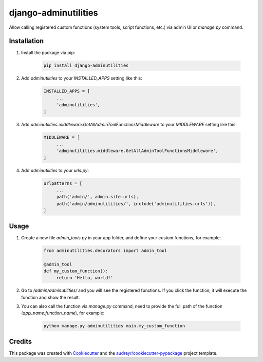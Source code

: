 =====================
django-adminutilities
=====================


.. image:: https://img.shields.io/pypi/v/adminutilities.svg
    :target: https://pypi.python.org/pypi/adminutilities

.. image:: https://img.shields.io/travis/Skylor-Tang/adminutilities.svg
    :target: https://travis-ci.com/Skylor-Tang/adminutilities


Allow calling registered custom functions (system tools, script functions, etc.) via admin UI or `manage.py` command.

Installation
------------

1. Install the package via pip:

    .. code-block:: bash

        pip install django-adminutilities

2. Add `adminutilities` to your `INSTALLED_APPS` setting like this:

    .. code-block:: python

        INSTALLED_APPS = [
             ...
             'adminutilities',
        ]

3. Add `adminutilities.middleware.GetAllAdminToolFunctionsMiddleware` to your `MIDDLEWARE` setting like this:

    .. code-block:: python

        MIDDLEWARE = [
             ...
             'adminutilities.middleware.GetAllAdminToolFunctionsMiddleware',
        ]

4. Add `adminutilities` to your `urls.py`:

    .. code-block:: python

        urlpatterns = [
             ...
             path('admin/', admin.site.urls),
             path('admin/adminutilities/', include('adminutilities.urls')),
        ]

Usage
-----

1. Create a new file `admin_tools.py` in your app folder, and define your custom functions, for example:

    .. code-block:: python

        from adminutilities.decorators import admin_tool

        @admin_tool
        def my_custom_function():
             return 'Hello, world!'

2. Go to `/admin/adminutilities/` and you will see the registered functions. If you click the function, it will execute the function and show the result.

3. You can also call the function via `manage.py` command, need to provide the full path of the function (`app_name.function_name`), for example:

    .. code-block:: bash

        python manage.py adminutilities main.my_custom_function

Credits
-------

This package was created with Cookiecutter_ and the `audreyr/cookiecutter-pypackage`_ project template.

.. _Cookiecutter: https://github.com/audreyr/cookiecutter
.. _`audreyr/cookiecutter-pypackage`: https://github.com/audreyr/cookiecutter-pypackage
